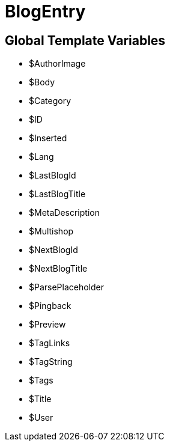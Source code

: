 = BlogEntry
:lang: en
// include::{includedir}/_header.adoc[]
:keywords: BlogEntry
:position: 10008

//  auto generated content Wed, 05 Jul 2017 23:29:06 +0200
== Global Template Variables

* $AuthorImage
* $Body
* $Category
* $ID
* $Inserted
* $Lang
* $LastBlogId
* $LastBlogTitle
* $MetaDescription
* $Multishop
* $NextBlogId
* $NextBlogTitle
* $ParsePlaceholder
* $Pingback
* $Preview
* $TagLinks
* $TagString
* $Tags
* $Title
* $User
